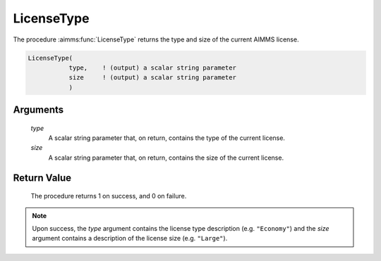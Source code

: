 .. aimms:procedure:: LicenseType(type, size)

.. _LicenseType:

LicenseType
===========

The procedure :aimms:func:`LicenseType` returns the type and size of the current
AIMMS license.

.. code-block:: aimms

    LicenseType(
               type,    ! (output) a scalar string parameter
               size     ! (output) a scalar string parameter
               )

Arguments
---------

    *type*
        A scalar string parameter that, on return, contains the type of the
        current license.

    *size*
        A scalar string parameter that, on return, contains the size of the
        current license.

Return Value
------------

    The procedure returns 1 on success, and 0 on failure.

.. note::

    Upon success, the *type* argument contains the license type description
    (e.g. ``"Economy"``) and the *size* argument contains a description of
    the license size (e.g. ``"Large"``).

.. seealso::

    The procedure :aimms:func:`LicenseNumber`.
